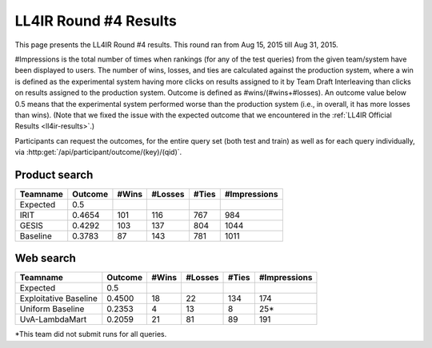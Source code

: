 .. _ll4ir-results-round4:

LL4IR Round #4 Results
======================

This page presents the LL4IR Round #4 results. This round ran from Aug 15, 2015 till Aug 31, 2015.

#Impressions is the total number of times when rankings (for any of the test queries) from the given team/system have been displayed to users.
The number of wins, losses, and ties are calculated against the production system, where a win is defined as the experimental system having more clicks on results assigned to it by Team Draft Interleaving than clicks on results assigned to the production system.
Outcome is defined as #wins/(#wins+#losses). An outcome value below 0.5 means that the experimental system performed worse than the production system (i.e., in overall, it has more losses than wins).
(Note that we fixed the issue with the expected outcome that we encountered in the :ref:`LL4IR Official Results <ll4ir-results>`.) 

Participants can request the outcomes, for the entire query set (both test and train) as well as for each query individually, via :http:get:`/api/participant/outcome/(key)/(qid)`.

Product search
~~~~~~~~~~~~~~

============ ======= ===== ======= ===== ============
Teamname     Outcome #Wins #Losses #Ties #Impressions
============ ======= ===== ======= ===== ============
Expected     0.5
IRIT         0.4654  101   116     767   984
GESIS        0.4292  103   137     804   1044
Baseline     0.3783  87    143     781   1011
============ ======= ===== ======= ===== ============


Web search
~~~~~~~~~~

====================== ======= ===== ======= ===== ============
Teamname               Outcome #Wins #Losses #Ties #Impressions 
====================== ======= ===== ======= ===== ============
Expected               0.5
Exploitative Baseline  0.4500  18    22      134   174
Uniform Baseline       0.2353  4     13      8     25*
UvA-LambdaMart         0.2059  21    81      89    191
====================== ======= ===== ======= ===== ============

*This team did not submit runs for all queries.
